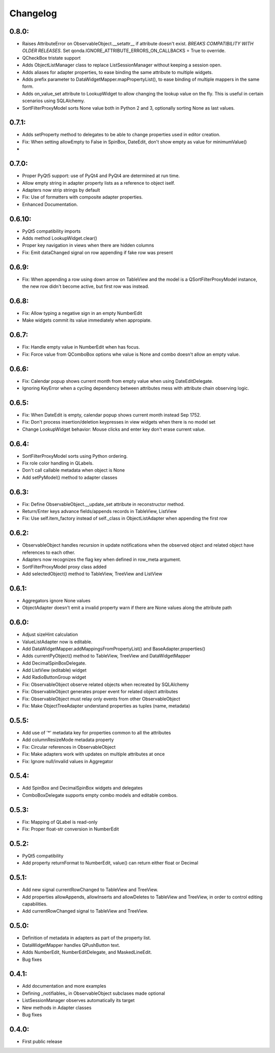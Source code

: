 Changelog
=========

0.8.0:
------

* Raises AttributeError on ObservableObject.__setattr__ if attribute doesn't
  exist. *BREAKS COMPATIBILITY WITH OLDER RELEASES*. Set
  qonda.IGNORE_ATTRIBUTE_ERRORS_ON_CALLBACKS = True to override.
* QCheckBox tristate support
* Adds ObjectListManager class to replace ListSessionManager without keeping
  a session open.
* Adds aliases for adapter properties, to ease binding the same attribute to
  multiple widgets.
* Adds prefix parameter to DataWidgetMapper.mapPropertyList(), to ease binding
  of multiple mappers in the same form.
* Adds on_value_set attribute to LookupWidget to allow changing the lookup
  value on the fly. This is useful in certain scenarios using SQLAlchemy.
* SortFilterProxyModel sorts None value both in Python 2 and 3, optionally
  sorting None as last values.

0.7.1:
------
* Adds setProperty method to delegates to be able to change properties used
  in editor creation.
* Fix: When setting allowEmpty to False in SpinBox, DateEdit, don't show empty
  as value for minimumValue()
*

0.7.0:
-------
* Proper PyQt5 support: use of PyQt4 and PyQt4 are determined at run time.
* Allow empty string in adapter property lists as a reference to object iself.
* Adapters now strip strings by default
* Fix: Use of formatters with composite adapter properties.
* Enhanced Documentation.

0.6.10:
-------
* PyQt5 compatibility imports
* Adds method LookupWidget.clear()
* Proper key navigation in views when there are hidden columns
* Fix: Emit dataChanged signal on row appending if fake row was present

0.6.9:
------
* Fix: When appending a row using down arrow on TableView and the
  model is a QSortFilterProxyModel instance, the new row didn't
  become active, but first row was instead.

0.6.8:
------
* Fix: Allow typing a negative sign in an empty NumberEdit
* Make widgets commit its value immediately when appropiate.

0.6.7:
------
* Fix: Handle empty value in NumberEdit when has focus.
* Fix: Force value from QComboBox options whe value is None and combo
  doesn't allow an empty value.

0.6.6:
------
* Fix: Calendar popup shows current month from empty value when using
  DateEditDelegate.
* Ignoring KeyError when a cycling dependency between attributes mess with
  attribute chain observing logic.

0.6.5:
------
* Fix: When DateEdit is empty, calendar popup shows current month instead
  Sep 1752.
* Fix: Don't process insertion/deletion keypresses in view widgets when there
  is no model set
* Change LookupWidget behavior: Mouse clicks and enter key don't erase current
  value.

0.6.4:
------
* SortFilterProxyModel sorts using Python ordering.
* Fix role color handling in QLabels.
* Don't call callable metadata when object is None
* Add setPyModel() method to adapter classes

0.6.3:
------

* Fix: Define ObservableObject.__update_set attribute in reconstructor method.
* Return/Enter keys advance fields/appends records in TableView, ListView
* Fix: Use self.item_factory instead of self._class in ObjectListAdapter
  when appending the first row

0.6.2:
------

* ObservableObject handles recursion in update notifications when the observed
  object and related object have references to each other.
* Adapters now recognizes the flag key when defined in row_meta argument.
* SortFilterProxyModel proxy class added
* Add selectedObject() method to TableView, TreeView and ListView

0.6.1:
------

* Aggregators ignore None values
* ObjectAdapter doesn't emit a invalid property warn if there are None values
  along the attribute path

0.6.0:
------

* Adjust sizeHint calculation
* ValueListAdapter now is editable.
* Add DataWidgetMapper.addMappingsFromPropertyList() and
  BaseAdapter.properties()
* Adds currentPyObject() method to TableView, TreeView and DataWidgetMapper
* Add DecimalSpinBoxDelegate.
* Add ListView (editable) widget
* Add RadioButtonGroup widget
* Fix: ObservableObject observe related objects when recreated by SQLAlchemy
* Fix: ObservableObject generates proper event for related object attributes
* Fix: ObservableObject must relay only events from other ObservableObject
* Fix: Make ObjectTreeAdapter understand properties as tuples (name, metadata)

0.5.5:
------

* Add use of '*' metadata key for properties common to all the attributes
* Add columnResizeMode metadata property
* Fix: Circular references in ObservableObject
* Fix: Make adapters work with updates on multiple attributes at once
* Fix: Ignore null/invalid values in Aggregator

0.5.4:
------
* Add SpinBox and DecimalSpinBox widgets and delegates
* ComboBoxDelegate supports empty combo models and editable combos.

0.5.3:
------

* Fix: Mapping of QLabel is read-only
* Fix: Proper float-str conversion in NumberEdit

0.5.2:
------

* PyQt5 compatibility
* Add property returnFormat to NumberEdit, value() can return either float or Decimal

0.5.1:
------

* Add new signal currentRowChanged to TableView and TreeView.
* Add properties allowAppends, allowInserts and allowDeletes to TableView and
  TreeView, in order to control editing capabilities.
* Add currentRowChanged signal to TableView and TreeView.

0.5.0:
------

* Definition of metadata in adapters as part of the property list.
* DataWidgetMapper handles QPushButton text.
* Adds NumberEdit, NumberEditDelegate, and MaskedLineEdit.
* Bug fixes

0.4.1:
------

* Add documentation and more examples
* Defining _notifiables_ in ObservableObject subclases made optional
* ListSessionManager observes automatically its target
* New methods in Adapter classes
* Bug fixes

0.4.0:
------

* First public release

